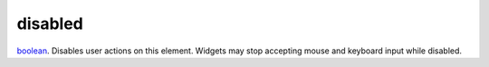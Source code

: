 disabled
====================================================================================================

`boolean`_. Disables user actions on this element. Widgets may stop accepting mouse and keyboard input while disabled.

.. _`boolean`: ../../../lua/type/boolean.html
